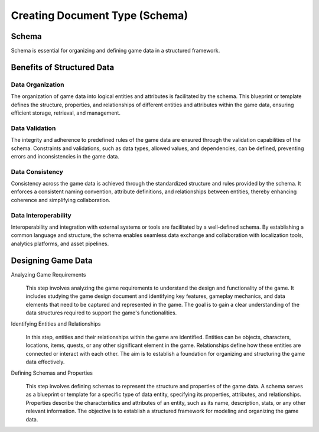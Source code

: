 Creating Document Type (Schema)
===============================

Schema
------

Schema is essential for organizing and defining game data in a structured framework.

Benefits of Structured Data
---------------------------

Data Organization
^^^^^^^^^^^^^^^^^

The organization of game data into logical entities and attributes is facilitated by the schema. This blueprint or template defines the structure, properties, and relationships of different entities and attributes within the game data, ensuring efficient storage, retrieval, and management.

Data Validation
^^^^^^^^^^^^^^^

The integrity and adherence to predefined rules of the game data are ensured through the validation capabilities of the schema. Constraints and validations, such as data types, allowed values, and dependencies, can be defined, preventing errors and inconsistencies in the game data.

Data Consistency
^^^^^^^^^^^^^^^^

Consistency across the game data is achieved through the standardized structure and rules provided by the schema. It enforces a consistent naming convention, attribute definitions, and relationships between entities, thereby enhancing coherence and simplifying collaboration.

Data Interoperability
^^^^^^^^^^^^^^^^^^^^^

Interoperability and integration with external systems or tools are facilitated by a well-defined schema. By establishing a common language and structure, the schema enables seamless data exchange and collaboration with localization tools, analytics platforms, and asset pipelines.

Designing Game Data
-------------------

Analyzing Game Requirements
   .. figure:: ./general_design.png
   This step involves analyzing the game requirements to understand the design and functionality of the game. It includes studying the game design document and identifying key features, gameplay mechanics, and data elements that need to be captured and represented in the game. The goal is to gain a clear understanding of the data structures required to support the game's functionalities.

   

Identifying Entities and Relationships 
   .. figure:: ./design_entities.png
   In this step, entities and their relationships within the game are identified. Entities can be objects, characters, locations, items, quests, or any other significant element in the game. Relationships define how these entities are connected or interact with each other. The aim is to establish a foundation for organizing and structuring the game data effectively.

   

Defining Schemas and Properties
   .. figure:: ./enemy_schema_example.png
   This step involves defining schemas to represent the structure and properties of the game data. A schema serves as a blueprint or template for a specific type of data entity, specifying its properties, attributes, and relationships. Properties describe the characteristics and attributes of an entity, such as its name, description, stats, or any other relevant information. The objective is to establish a structured framework for modeling and organizing the game data.

   